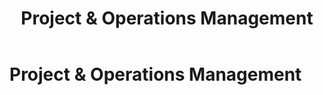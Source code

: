 :PROPERTIES:
:ID:       8a4795d4-1374-4ffa-a3f4-022f5047b0e5
:END:
#+title: Project & Operations Management
#+filetags: :SKILL:
* Project & Operations Management
:PROPERTIES:
:SKILL_NAME: Project & Operations Management
:CATEGORY: Leadership & Management
:PROFICIENCY: Master
:ATS_KEYWORDS: Operations Management, Project Management, Cross-Functional Collaboration, Stakeholder Management, Change Management, Inventory Control & Forecasting, Supply Chain Management, Vendor Relationship Management.
:END:


